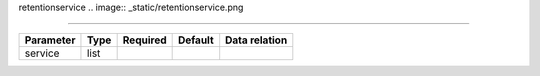 .. _resource-retentionservice:

retentionservice
.. image:: _static/retentionservice.png

===================

.. csv-table::
   :header: "Parameter", "Type", "Required", "Default", "Data relation"

   "service", "list", "", "", ""

